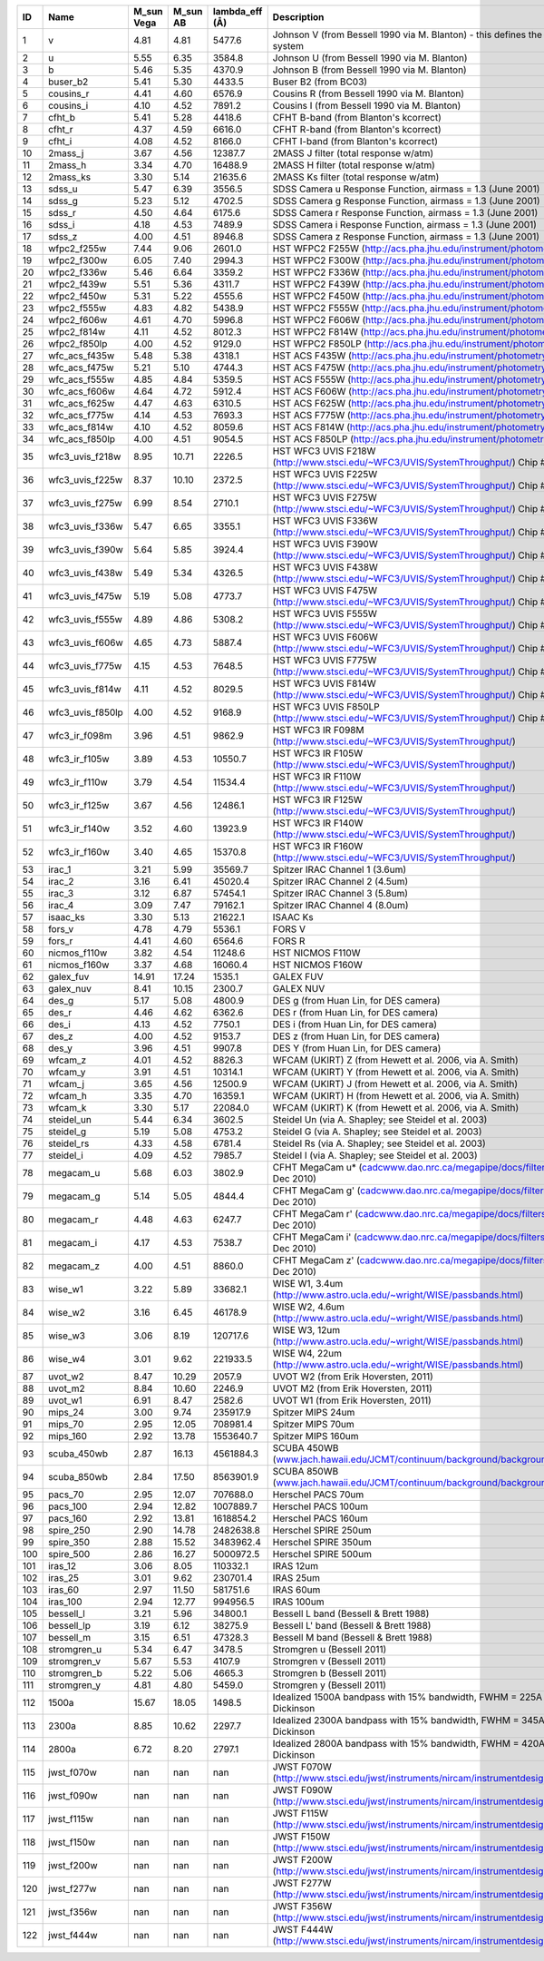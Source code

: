 === ================ ========== ======== =============== ========================================================================================
ID  Name             M_sun Vega M_sun AB lambda_eff (Å)  Description
=== ================ ========== ======== =============== ========================================================================================
1   v                4.81       4.81     5477.6          Johnson V (from Bessell 1990 via M. Blanton) - this defines the Vega system
2   u                5.55       6.35     3584.8          Johnson U (from Bessell 1990 via M. Blanton)
3   b                5.46       5.35     4370.9          Johnson B (from Bessell 1990 via M. Blanton)
4   buser_b2         5.41       5.30     4433.5          Buser B2  (from BC03)
5   cousins_r        4.41       4.60     6576.9          Cousins R (from Bessell 1990 via M. Blanton)
6   cousins_i        4.10       4.52     7891.2          Cousins I (from Bessell 1990 via M. Blanton)
7   cfht_b           5.41       5.28     4418.6          CFHT B-band (from Blanton's kcorrect)
8   cfht_r           4.37       4.59     6616.0          CFHT R-band (from Blanton's kcorrect)
9   cfht_i           4.08       4.52     8166.0          CFHT I-band (from Blanton's kcorrect)
10  2mass_j          3.67       4.56     12387.7         2MASS J filter (total response w/atm)
11  2mass_h          3.34       4.70     16488.9         2MASS H filter (total response w/atm)
12  2mass_ks         3.30       5.14     21635.6         2MASS Ks filter (total response w/atm)
13  sdss_u           5.47       6.39     3556.5          SDSS Camera u Response Function, airmass = 1.3 (June 2001)
14  sdss_g           5.23       5.12     4702.5          SDSS Camera g Response Function, airmass = 1.3 (June 2001)
15  sdss_r           4.50       4.64     6175.6          SDSS Camera r Response Function, airmass = 1.3 (June 2001)
16  sdss_i           4.18       4.53     7489.9          SDSS Camera i Response Function, airmass = 1.3 (June 2001)
17  sdss_z           4.00       4.51     8946.8          SDSS Camera z Response Function, airmass = 1.3 (June 2001)
18  wfpc2_f255w      7.44       9.06     2601.0          HST WFPC2 F255W (`<http://acs.pha.jhu.edu/instrument/photometry/>`_)
19  wfpc2_f300w      6.05       7.40     2994.3          HST WFPC2 F300W (`<http://acs.pha.jhu.edu/instrument/photometry/>`_)
20  wfpc2_f336w      5.46       6.64     3359.2          HST WFPC2 F336W (`<http://acs.pha.jhu.edu/instrument/photometry/>`_)
21  wfpc2_f439w      5.51       5.36     4311.7          HST WFPC2 F439W (`<http://acs.pha.jhu.edu/instrument/photometry/>`_)
22  wfpc2_f450w      5.31       5.22     4555.6          HST WFPC2 F450W (`<http://acs.pha.jhu.edu/instrument/photometry/>`_)
23  wfpc2_f555w      4.83       4.82     5438.9          HST WFPC2 F555W (`<http://acs.pha.jhu.edu/instrument/photometry/>`_)
24  wfpc2_f606w      4.61       4.70     5996.8          HST WFPC2 F606W (`<http://acs.pha.jhu.edu/instrument/photometry/>`_)
25  wfpc2_f814w      4.11       4.52     8012.3          HST WFPC2 F814W (`<http://acs.pha.jhu.edu/instrument/photometry/>`_)
26  wfpc2_f850lp     4.00       4.52     9129.0          HST WFPC2 F850LP (`<http://acs.pha.jhu.edu/instrument/photometry/>`_)
27  wfc_acs_f435w    5.48       5.38     4318.1          HST ACS F435W  (`<http://acs.pha.jhu.edu/instrument/photometry/>`_)
28  wfc_acs_f475w    5.21       5.10     4744.3          HST ACS F475W  (`<http://acs.pha.jhu.edu/instrument/photometry/>`_)
29  wfc_acs_f555w    4.85       4.84     5359.5          HST ACS F555W (`<http://acs.pha.jhu.edu/instrument/photometry/>`_)
30  wfc_acs_f606w    4.64       4.72     5912.4          HST ACS F606W  (`<http://acs.pha.jhu.edu/instrument/photometry/>`_)
31  wfc_acs_f625w    4.47       4.63     6310.5          HST ACS F625W  (`<http://acs.pha.jhu.edu/instrument/photometry/>`_)
32  wfc_acs_f775w    4.14       4.53     7693.3          HST ACS F775W  (`<http://acs.pha.jhu.edu/instrument/photometry/>`_)
33  wfc_acs_f814w    4.10       4.52     8059.6          HST ACS F814W  (`<http://acs.pha.jhu.edu/instrument/photometry/>`_)
34  wfc_acs_f850lp   4.00       4.51     9054.5          HST ACS F850LP  (`<http://acs.pha.jhu.edu/instrument/photometry/>`_)
35  wfc3_uvis_f218w  8.95       10.71    2226.5          HST WFC3 UVIS F218W (`<http://www.stsci.edu/~WFC3/UVIS/SystemThroughput/>`_) Chip #1
36  wfc3_uvis_f225w  8.37       10.10    2372.5          HST WFC3 UVIS F225W (`<http://www.stsci.edu/~WFC3/UVIS/SystemThroughput/>`_) Chip #1
37  wfc3_uvis_f275w  6.99       8.54     2710.1          HST WFC3 UVIS F275W (`<http://www.stsci.edu/~WFC3/UVIS/SystemThroughput/>`_) Chip #1
38  wfc3_uvis_f336w  5.47       6.65     3355.1          HST WFC3 UVIS F336W (`<http://www.stsci.edu/~WFC3/UVIS/SystemThroughput/>`_) Chip #1
39  wfc3_uvis_f390w  5.64       5.85     3924.4          HST WFC3 UVIS F390W (`<http://www.stsci.edu/~WFC3/UVIS/SystemThroughput/>`_) Chip #1
40  wfc3_uvis_f438w  5.49       5.34     4326.5          HST WFC3 UVIS F438W (`<http://www.stsci.edu/~WFC3/UVIS/SystemThroughput/>`_) Chip #1
41  wfc3_uvis_f475w  5.19       5.08     4773.7          HST WFC3 UVIS F475W (`<http://www.stsci.edu/~WFC3/UVIS/SystemThroughput/>`_) Chip #1
42  wfc3_uvis_f555w  4.89       4.86     5308.2          HST WFC3 UVIS F555W (`<http://www.stsci.edu/~WFC3/UVIS/SystemThroughput/>`_) Chip #1
43  wfc3_uvis_f606w  4.65       4.73     5887.4          HST WFC3 UVIS F606W (`<http://www.stsci.edu/~WFC3/UVIS/SystemThroughput/>`_) Chip #1
44  wfc3_uvis_f775w  4.15       4.53     7648.5          HST WFC3 UVIS F775W (`<http://www.stsci.edu/~WFC3/UVIS/SystemThroughput/>`_) Chip #1
45  wfc3_uvis_f814w  4.11       4.52     8029.5          HST WFC3 UVIS F814W (`<http://www.stsci.edu/~WFC3/UVIS/SystemThroughput/>`_) Chip #1
46  wfc3_uvis_f850lp 4.00       4.52     9168.9          HST WFC3 UVIS F850LP (`<http://www.stsci.edu/~WFC3/UVIS/SystemThroughput/>`_) Chip #1
47  wfc3_ir_f098m    3.96       4.51     9862.9          HST WFC3 IR F098M (`<http://www.stsci.edu/~WFC3/UVIS/SystemThroughput/>`_)
48  wfc3_ir_f105w    3.89       4.53     10550.7         HST WFC3 IR F105W (`<http://www.stsci.edu/~WFC3/UVIS/SystemThroughput/>`_)
49  wfc3_ir_f110w    3.79       4.54     11534.4         HST WFC3 IR F110W (`<http://www.stsci.edu/~WFC3/UVIS/SystemThroughput/>`_)
50  wfc3_ir_f125w    3.67       4.56     12486.1         HST WFC3 IR F125W (`<http://www.stsci.edu/~WFC3/UVIS/SystemThroughput/>`_)
51  wfc3_ir_f140w    3.52       4.60     13923.9         HST WFC3 IR F140W (`<http://www.stsci.edu/~WFC3/UVIS/SystemThroughput/>`_)
52  wfc3_ir_f160w    3.40       4.65     15370.8         HST WFC3 IR F160W (`<http://www.stsci.edu/~WFC3/UVIS/SystemThroughput/>`_)
53  irac_1           3.21       5.99     35569.7         Spitzer IRAC Channel 1 (3.6um)
54  irac_2           3.16       6.41     45020.4         Spitzer IRAC Channel 2 (4.5um)
55  irac_3           3.12       6.87     57454.1         Spitzer IRAC Channel 3 (5.8um)
56  irac_4           3.09       7.47     79162.1         Spitzer IRAC Channel 4 (8.0um)
57  isaac_ks         3.30       5.13     21622.1         ISAAC Ks
58  fors_v           4.78       4.79     5536.1          FORS V
59  fors_r           4.41       4.60     6564.6          FORS R
60  nicmos_f110w     3.82       4.54     11248.6         HST NICMOS F110W
61  nicmos_f160w     3.37       4.68     16060.4         HST NICMOS F160W
62  galex_fuv        14.91      17.24    1535.1          GALEX FUV
63  galex_nuv        8.41       10.15    2300.7          GALEX NUV
64  des_g            5.17       5.08     4800.9          DES g  (from Huan Lin, for DES camera)
65  des_r            4.46       4.62     6362.6          DES r  (from Huan Lin, for DES camera)
66  des_i            4.13       4.52     7750.1          DES i  (from Huan Lin, for DES camera)
67  des_z            4.00       4.52     9153.7          DES z  (from Huan Lin, for DES camera)
68  des_y            3.96       4.51     9907.8          DES Y  (from Huan Lin, for DES camera)
69  wfcam_z          4.01       4.52     8826.3          WFCAM (UKIRT) Z  (from Hewett et al. 2006, via A. Smith)
70  wfcam_y          3.91       4.51     10314.1         WFCAM (UKIRT) Y  (from Hewett et al. 2006, via A. Smith)
71  wfcam_j          3.65       4.56     12500.9         WFCAM (UKIRT) J  (from Hewett et al. 2006, via A. Smith)
72  wfcam_h          3.35       4.70     16359.1         WFCAM (UKIRT) H  (from Hewett et al. 2006, via A. Smith)
73  wfcam_k          3.30       5.17     22084.0         WFCAM (UKIRT) K  (from Hewett et al. 2006, via A. Smith)
74  steidel_un       5.44       6.34     3602.5          Steidel Un (via A. Shapley; see Steidel et al. 2003)
75  steidel_g        5.19       5.08     4753.2          Steidel G  (via A. Shapley; see Steidel et al. 2003)
76  steidel_rs       4.33       4.58     6781.4          Steidel Rs (via A. Shapley; see Steidel et al. 2003)
77  steidel_i        4.09       4.52     7985.7          Steidel I  (via A. Shapley; see Steidel et al. 2003)
78  megacam_u        5.68       6.03     3802.9          CFHT MegaCam u* (`<cadcwww.dao.nrc.ca/megapipe/docs/filters.html>`_, Dec 2010)
79  megacam_g        5.14       5.05     4844.4          CFHT MegaCam g' (`<cadcwww.dao.nrc.ca/megapipe/docs/filters.html>`_, Dec 2010)
80  megacam_r        4.48       4.63     6247.7          CFHT MegaCam r' (`<cadcwww.dao.nrc.ca/megapipe/docs/filters.html>`_, Dec 2010)
81  megacam_i        4.17       4.53     7538.7          CFHT MegaCam i' (`<cadcwww.dao.nrc.ca/megapipe/docs/filters.html>`_, Dec 2010)
82  megacam_z        4.00       4.51     8860.0          CFHT MegaCam z' (`<cadcwww.dao.nrc.ca/megapipe/docs/filters.html>`_, Dec 2010)
83  wise_w1          3.22       5.89     33682.1         WISE W1, 3.4um (`<http://www.astro.ucla.edu/~wright/WISE/passbands.html>`_)
84  wise_w2          3.16       6.45     46178.9         WISE W2, 4.6um (`<http://www.astro.ucla.edu/~wright/WISE/passbands.html>`_)
85  wise_w3          3.06       8.19     120717.6        WISE W3, 12um (`<http://www.astro.ucla.edu/~wright/WISE/passbands.html>`_)
86  wise_w4          3.01       9.62     221933.5        WISE W4, 22um (`<http://www.astro.ucla.edu/~wright/WISE/passbands.html>`_)
87  uvot_w2          8.47       10.29    2057.9          UVOT W2 (from Erik Hoversten, 2011)
88  uvot_m2          8.84       10.60    2246.9          UVOT M2 (from Erik Hoversten, 2011)
89  uvot_w1          6.91       8.47     2582.6          UVOT W1 (from Erik Hoversten, 2011)
90  mips_24          3.00       9.74     235917.9        Spitzer MIPS 24um
91  mips_70          2.95       12.05    708981.4        Spitzer MIPS 70um
92  mips_160         2.92       13.78    1553640.7       Spitzer MIPS 160um
93  scuba_450wb      2.87       16.13    4561884.3       SCUBA 450WB (`<www.jach.hawaii.edu/JCMT/continuum/background/background.html>`_)
94  scuba_850wb      2.84       17.50    8563901.9       SCUBA 850WB (`<www.jach.hawaii.edu/JCMT/continuum/background/background.html>`_)
95  pacs_70          2.95       12.07    707688.0        Herschel PACS   70um
96  pacs_100         2.94       12.82    1007889.7       Herschel PACS  100um
97  pacs_160         2.92       13.81    1618854.2       Herschel PACS  160um
98  spire_250        2.90       14.78    2482638.8       Herschel SPIRE 250um
99  spire_350        2.88       15.52    3483962.4       Herschel SPIRE 350um
100 spire_500        2.86       16.27    5000972.5       Herschel SPIRE 500um
101 iras_12          3.06       8.05     110332.1        IRAS 12um
102 iras_25          3.01       9.62     230701.4        IRAS 25um
103 iras_60          2.97       11.50    581751.6        IRAS 60um
104 iras_100         2.94       12.77    994956.5        IRAS 100um
105 bessell_l        3.21       5.96     34800.1         Bessell L band  (Bessell & Brett 1988)
106 bessell_lp       3.19       6.12     38275.9         Bessell L' band (Bessell & Brett 1988)
107 bessell_m        3.15       6.51     47328.3         Bessell M band  (Bessell & Brett 1988)
108 stromgren_u      5.34       6.47     3478.5          Stromgren u (Bessell 2011)
109 stromgren_v      5.67       5.53     4107.9          Stromgren v (Bessell 2011)
110 stromgren_b      5.22       5.06     4665.3          Stromgren b (Bessell 2011)
111 stromgren_y      4.81       4.80     5459.0          Stromgren y (Bessell 2011)
112 1500a            15.67      18.05    1498.5          Idealized 1500A bandpass with 15% bandwidth, FWHM = 225A from M. Dickinson
113 2300a            8.85       10.62    2297.7          Idealized 2300A bandpass with 15% bandwidth, FWHM = 345A from M. Dickinson
114 2800a            6.72       8.20     2797.1          Idealized 2800A bandpass with 15% bandwidth, FWHM = 420A from M. Dickinson
115 jwst_f070w       nan        nan      nan             JWST F070W (`<http://www.stsci.edu/jwst/instruments/nircam/instrumentdesign/filters/>`_)
116 jwst_f090w       nan        nan      nan             JWST F090W (`<http://www.stsci.edu/jwst/instruments/nircam/instrumentdesign/filters/>`_)
117 jwst_f115w       nan        nan      nan             JWST F115W (`<http://www.stsci.edu/jwst/instruments/nircam/instrumentdesign/filters/>`_)
118 jwst_f150w       nan        nan      nan             JWST F150W (`<http://www.stsci.edu/jwst/instruments/nircam/instrumentdesign/filters/>`_)
119 jwst_f200w       nan        nan      nan             JWST F200W (`<http://www.stsci.edu/jwst/instruments/nircam/instrumentdesign/filters/>`_)
120 jwst_f277w       nan        nan      nan             JWST F277W (`<http://www.stsci.edu/jwst/instruments/nircam/instrumentdesign/filters/>`_)
121 jwst_f356w       nan        nan      nan             JWST F356W (`<http://www.stsci.edu/jwst/instruments/nircam/instrumentdesign/filters/>`_)
122 jwst_f444w       nan        nan      nan             JWST F444W (`<http://www.stsci.edu/jwst/instruments/nircam/instrumentdesign/filters/>`_)
=== ================ ========== ======== =============== ========================================================================================
